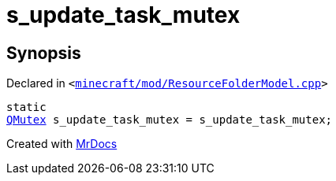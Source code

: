 [#s_update_task_mutex]
= s&lowbar;update&lowbar;task&lowbar;mutex
:relfileprefix: 
:mrdocs:


== Synopsis

Declared in `&lt;https://github.com/PrismLauncher/PrismLauncher/blob/develop/launcher/minecraft/mod/ResourceFolderModel.cpp#L287[minecraft&sol;mod&sol;ResourceFolderModel&period;cpp]&gt;`

[source,cpp,subs="verbatim,replacements,macros,-callouts"]
----
static
xref:QMutex.adoc[QMutex] s&lowbar;update&lowbar;task&lowbar;mutex = s&lowbar;update&lowbar;task&lowbar;mutex;
----



[.small]#Created with https://www.mrdocs.com[MrDocs]#
